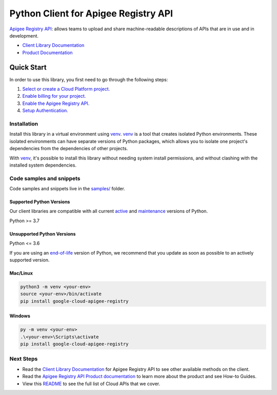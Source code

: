 Python Client for Apigee Registry API
=====================================

|preview| |pypi| |versions|

`Apigee Registry API`_: allows teams to upload and share machine-readable descriptions of APIs that are in use and in development.

- `Client Library Documentation`_
- `Product Documentation`_

.. |preview| image:: https://img.shields.io/badge/support-preview-orange.svg
   :target: https://github.com/googleapis/google-cloud-python/blob/main/README.rst#stability-levels
.. |pypi| image:: https://img.shields.io/pypi/v/google-cloud-apigee-registry.svg
   :target: https://pypi.org/project/google-cloud-apigee-registry/
.. |versions| image:: https://img.shields.io/pypi/pyversions/google-cloud-apigee-registry.svg
   :target: https://pypi.org/project/google-cloud-apigee-registry/
.. _Apigee Registry API: https://cloud.google.com/apigee/docs/api-hub/get-started-registry-api
.. _Client Library Documentation: https://cloud.google.com/python/docs/reference/apigeeregistry/latest
.. _Product Documentation:  https://cloud.google.com/apigee/docs/api-hub/get-started-registry-api

Quick Start
-----------

In order to use this library, you first need to go through the following steps:

1. `Select or create a Cloud Platform project.`_
2. `Enable billing for your project.`_
3. `Enable the Apigee Registry API.`_
4. `Setup Authentication.`_

.. _Select or create a Cloud Platform project.: https://console.cloud.google.com/project
.. _Enable billing for your project.: https://cloud.google.com/billing/docs/how-to/modify-project#enable_billing_for_a_project
.. _Enable the Apigee Registry API.:  https://cloud.google.com/apigee/docs/api-hub/get-started-registry-api
.. _Setup Authentication.: https://googleapis.dev/python/google-api-core/latest/auth.html

Installation
~~~~~~~~~~~~

Install this library in a virtual environment using `venv`_. `venv`_ is a tool that
creates isolated Python environments. These isolated environments can have separate
versions of Python packages, which allows you to isolate one project's dependencies
from the dependencies of other projects.

With `venv`_, it's possible to install this library without needing system
install permissions, and without clashing with the installed system
dependencies.

.. _`venv`: https://docs.python.org/3/library/venv.html


Code samples and snippets
~~~~~~~~~~~~~~~~~~~~~~~~~

Code samples and snippets live in the `samples/`_ folder.

.. _samples/: https://github.com/googleapis/google-cloud-python/tree/main/packages/google-cloud-apigee-registry/samples


Supported Python Versions
^^^^^^^^^^^^^^^^^^^^^^^^^
Our client libraries are compatible with all current `active`_ and `maintenance`_ versions of
Python.

Python >= 3.7

.. _active: https://devguide.python.org/devcycle/#in-development-main-branch
.. _maintenance: https://devguide.python.org/devcycle/#maintenance-branches

Unsupported Python Versions
^^^^^^^^^^^^^^^^^^^^^^^^^^^
Python <= 3.6

If you are using an `end-of-life`_
version of Python, we recommend that you update as soon as possible to an actively supported version.

.. _end-of-life: https://devguide.python.org/devcycle/#end-of-life-branches

Mac/Linux
^^^^^^^^^

.. code-block:: console

    python3 -m venv <your-env>
    source <your-env>/bin/activate
    pip install google-cloud-apigee-registry


Windows
^^^^^^^

.. code-block:: console

    py -m venv <your-env>
    .\<your-env>\Scripts\activate
    pip install google-cloud-apigee-registry

Next Steps
~~~~~~~~~~

-  Read the `Client Library Documentation`_ for Apigee Registry API
   to see other available methods on the client.
-  Read the `Apigee Registry API Product documentation`_ to learn
   more about the product and see How-to Guides.
-  View this `README`_ to see the full list of Cloud
   APIs that we cover.

.. _Apigee Registry API Product documentation:  https://cloud.google.com/apigee/docs/api-hub/get-started-registry-api
.. _README: https://github.com/googleapis/google-cloud-python/blob/main/README.rst
